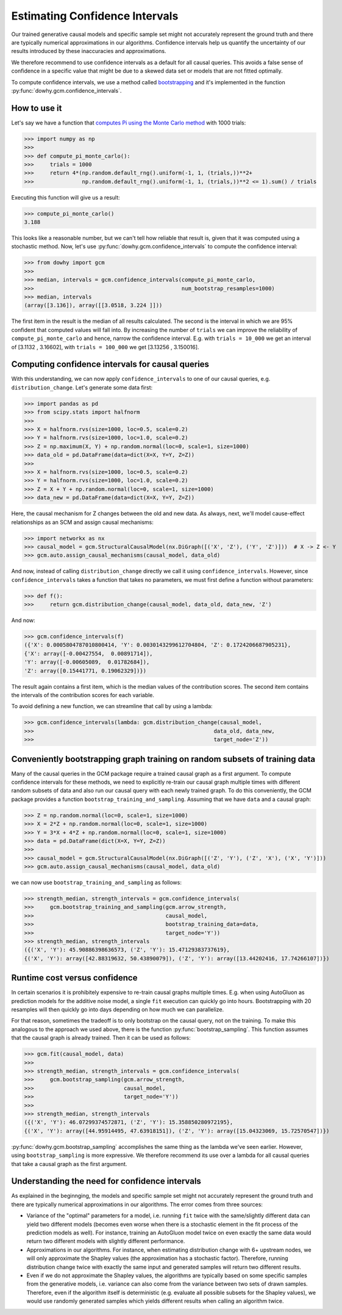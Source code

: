Estimating Confidence Intervals
================================

Our trained generative causal models and specific sample set might not accurately represent the
ground truth and there are typically numerical approximations in our algorithms.
Confidence intervals help us quantify the uncertainty of our results introduced by these
inaccuracies and approximations.

We therefore recommend to use confidence intervals as a default for all causal queries. This avoids
a false sense of confidence in a specific value that might be due to a skewed data set or models
that are not fitted optimally.

To compute confidence intervals, we use a method called `bootstrapping
<https://en.wikipedia.org/wiki/Bootstrapping_(statistics)>`_ and it's implemented in the
function :py:func:`dowhy.gcm.confidence_intervals`.


How to use it
-------------

Let's say we have a function that `computes Pi using the Monte Carlo method
<https://www.google.com/search?q=computing+pi+via+monte+carlo>`_ with 1000 trials:

>>> import numpy as np
>>>
>>> def compute_pi_monte_carlo():
>>>     trials = 1000
>>>     return 4*(np.random.default_rng().uniform(-1, 1, (trials,))**2+
>>>               np.random.default_rng().uniform(-1, 1, (trials,))**2 <= 1).sum() / trials

Executing this function will give us a result:

>>> compute_pi_monte_carlo()
3.188

This looks like a reasonable number, but we can't tell how reliable that result is, given that it
was computed using a stochastic method. Now, let's use
:py:func:`dowhy.gcm.confidence_intervals` to compute the confidence interval:

>>> from dowhy import gcm
>>>
>>> median, intervals = gcm.confidence_intervals(compute_pi_monte_carlo,
>>>                                              num_bootstrap_resamples=1000)
>>> median, intervals
(array([3.136]), array([[3.0518, 3.224 ]]))

The first item in the result is the median of all results calculated. The second is the interval
in which we are 95% confident that computed values will fall into. By increasing the number of
``trials`` we can improve the reliability of ``compute_pi_monte_carlo`` and hence, narrow the
confidence interval. E.g. with ``trials = 10_000`` we get an interval of [3.1132 , 3.16602], with
``trials = 100_000`` we get [3.13256 , 3.150016].

Computing confidence intervals for causal queries
-------------------------------------------------

With this understanding, we can now apply ``confidence_intervals`` to one of our causal queries,
e.g. ``distribution_change``. Let's generate some data first:

>>> import pandas as pd
>>> from scipy.stats import halfnorm
>>>
>>> X = halfnorm.rvs(size=1000, loc=0.5, scale=0.2)
>>> Y = halfnorm.rvs(size=1000, loc=1.0, scale=0.2)
>>> Z = np.maximum(X, Y) + np.random.normal(loc=0, scale=1, size=1000)
>>> data_old = pd.DataFrame(data=dict(X=X, Y=Y, Z=Z))
>>>
>>> X = halfnorm.rvs(size=1000, loc=0.5, scale=0.2)
>>> Y = halfnorm.rvs(size=1000, loc=1.0, scale=0.2)
>>> Z = X + Y + np.random.normal(loc=0, scale=1, size=1000)
>>> data_new = pd.DataFrame(data=dict(X=X, Y=Y, Z=Z))

Here, the causal mechanism for Z changes between the old and new data. As always, next, we'll model cause-effect
relationships as an SCM and assign causal mechanisms:

>>> import networkx as nx
>>> causal_model = gcm.StructuralCausalModel(nx.DiGraph([('X', 'Z'), ('Y', 'Z')]))  # X -> Z <- Y
>>> gcm.auto.assign_causal_mechanisms(causal_model, data_old)

And now, instead of calling ``distribution_change`` directly we call it using
``confidence_intervals``. However, since ``confidence_intervals`` takes a function that takes no
parameters, we must first define a function without parameters:

>>> def f():
>>>     return gcm.distribution_change(causal_model, data_old, data_new, 'Z')

And now:

>>> gcm.confidence_intervals(f)
({'X': 0.0005804787010800414, 'Y': 0.0030143299612704804, 'Z': 0.1724206687905231},
{'X': array([-0.00427554,  0.00891714]),
'Y': array([-0.00605089,  0.01782684]),
'Z': array([0.15441771, 0.19062329])})

The result again contains a first item, which is the median values of the contribution scores. The
second item contains the intervals of the contribution scores for each variable.

To avoid defining a new function, we can streamline that call by using a lambda:

>>> gcm.confidence_intervals(lambda: gcm.distribution_change(causal_model,
>>>                                                        data_old, data_new,
>>>                                                        target_node='Z'))

Conveniently bootstrapping graph training on random subsets of training data
----------------------------------------------------------------------------

Many of the causal queries in the GCM package require a trained causal graph as a first argument. To
compute confidence intervals for these methods, we need to explicitly re-train our causal graph
multiple times with different random subsets of data and also run our causal query with each newly
trained graph. To do this conveniently, the GCM package provides a function
``bootstrap_training_and_sampling``. Assuming that we have ``data`` and a causal graph:

>>> Z = np.random.normal(loc=0, scale=1, size=1000)
>>> X = 2*Z + np.random.normal(loc=0, scale=1, size=1000)
>>> Y = 3*X + 4*Z + np.random.normal(loc=0, scale=1, size=1000)
>>> data = pd.DataFrame(dict(X=X, Y=Y, Z=Z))
>>>
>>> causal_model = gcm.StructuralCausalModel(nx.DiGraph([('Z', 'Y'), ('Z', 'X'), ('X', 'Y')]))
>>> gcm.auto.assign_causal_mechanisms(causal_model, data_old)

we can now use ``bootstrap_training_and_sampling`` as follows:

>>> strength_median, strength_intervals = gcm.confidence_intervals(
>>>     gcm.bootstrap_training_and_sampling(gcm.arrow_strength,
>>>                                         causal_model,
>>>                                         bootstrap_training_data=data,
>>>                                         target_node='Y'))
>>> strength_median, strength_intervals
({('X', 'Y'): 45.90886398636573, ('Z', 'Y'): 15.47129383737619},
{('X', 'Y'): array([42.88319632, 50.43890079]), ('Z', 'Y'): array([13.44202416, 17.74266107])})

Runtime cost versus confidence
------------------------------

In certain scenarios it is prohibitely expensive to re-train causal graphs multiple times. E.g. when
using AutoGluon as prediction models for the additive noise model, a single ``fit`` execution can
quickly go into hours. Bootstrapping with 20 resamples will then quickly go into days depending
on how much we can parallelize.

For that reason, sometimes the tradeoff is to only bootstrap on the causal query, not on the
training. To make this analogous to the approach we used above, there is the function
:py:func:`bootstrap_sampling`. This function assumes that the causal graph is already trained. Then
it can be used as follows:

>>> gcm.fit(causal_model, data)
>>>
>>> strength_median, strength_intervals = gcm.confidence_intervals(
>>>     gcm.bootstrap_sampling(gcm.arrow_strength,
>>>                            causal_model,
>>>                            target_node='Y'))
>>>
>>> strength_median, strength_intervals
({('X', 'Y'): 46.07299374572871, ('Z', 'Y'): 15.358850280972195},
{('X', 'Y'): array([44.95914495, 47.63918151]), ('Z', 'Y'): array([15.04323069, 15.72570547])})

:py:func:`dowhy.gcm.bootstrap_sampling` accomplishes the same thing as the lambda we've seen earlier. However,
using ``bootstrap_sampling`` is more expressive. We therefore recommend its use over a lambda for
all causal queries that take a causal graph as the first argument.

Understanding the need for confidence intervals
-----------------------------------------------

As explained in the beginnging, the models and specific sample set might not accurately represent
the ground truth and there are typically numerical approximations in our algorithms. The error
comes from three sources:

- Variance of the "optimal" parameters for a model, i.e. running ``fit`` twice with the
  same/slightly different data can yield two different models (becomes even worse when there is a
  stochastic element in the fit process of the prediction models as well). For instance, training an
  AutoGluon model twice on even exactly the same data would return two different models with
  slightly different performance.
- Approximations in our algorithms. For instance, when estimating distribution change with 6+
  upstream nodes, we will only approximate the Shapley values (the approximation has a stochastic
  factor). Therefore, running distribution change twice with exactly the same input and generated
  samples will return two different results.
- Even if we do not approximate the Shapley values, the algorithms are typically based on some
  specific samples from the generative models, i.e. variance can also come from the variance between
  two sets of drawn samples. Therefore, even if the algorithm itself is deterministic (e.g. evaluate
  all possible subsets for the Shapley values), we would use randomly generated samples which yields
  different results when calling an algorithm twice.
